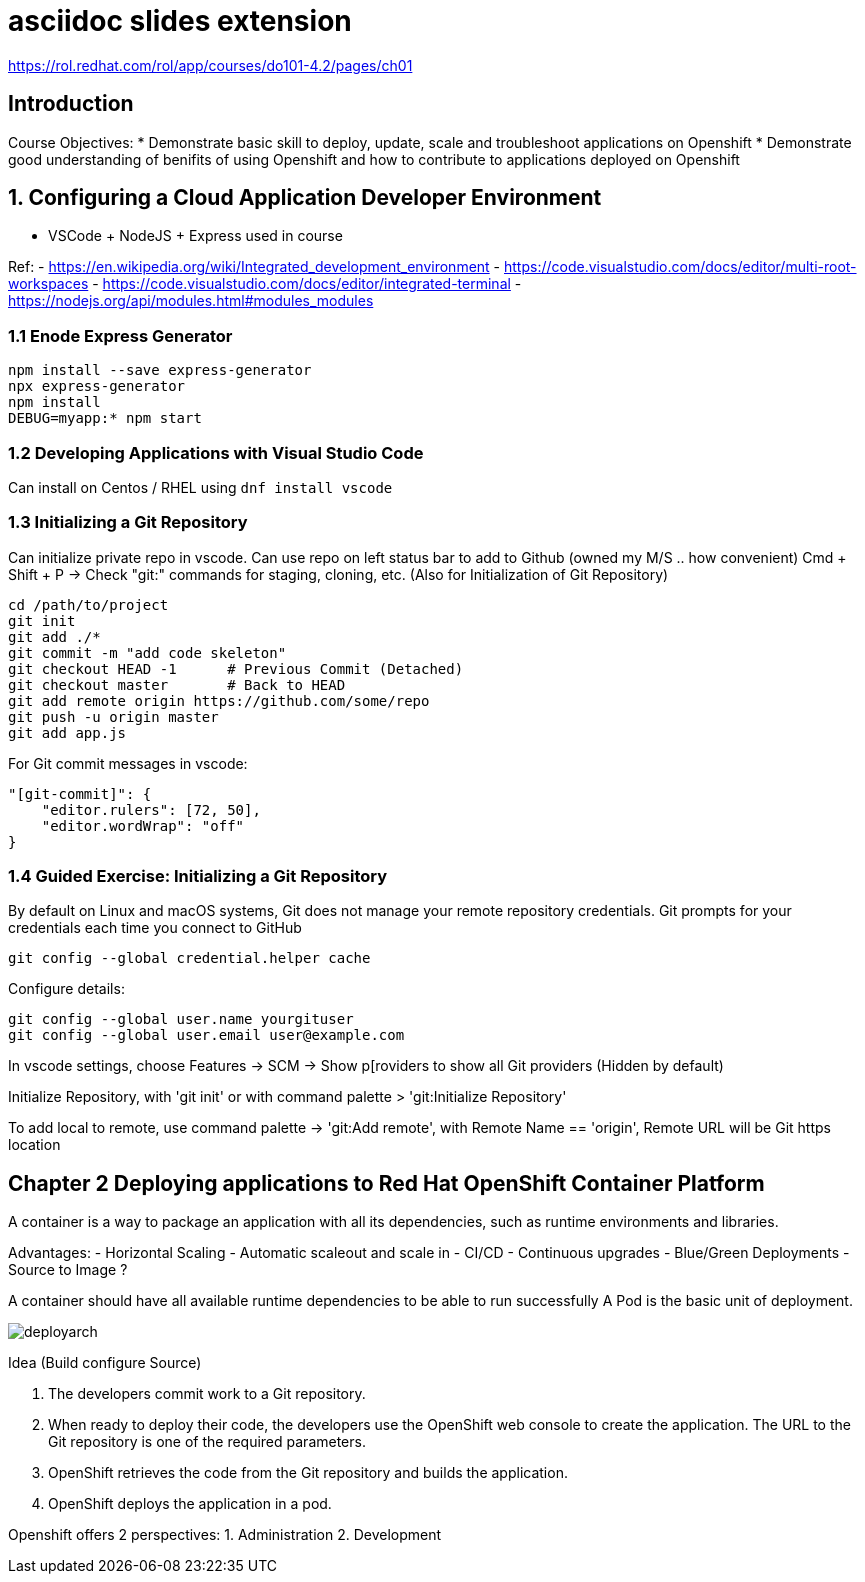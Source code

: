 :revealjs_theme: moon
:revealjs_controlsBackArrows: faded
= asciidoc slides extension

https://rol.redhat.com/rol/app/courses/do101-4.2/pages/ch01

== Introduction

Course Objectives:
* Demonstrate basic skill to deploy, update, scale and troubleshoot applications on Openshift
* Demonstrate good understanding of benifits of using Openshift and how to contribute to applications deployed on Openshift
 
== 1. Configuring a Cloud Application Developer Environment

* VSCode + NodeJS + Express used in course

Ref:
- https://en.wikipedia.org/wiki/Integrated_development_environment
- https://code.visualstudio.com/docs/editor/multi-root-workspaces
- https://code.visualstudio.com/docs/editor/integrated-terminal
- https://nodejs.org/api/modules.html#modules_modules

=== 1.1 Enode Express Generator

[source, shell]
----
npm install --save express-generator
npx express-generator
npm install
DEBUG=myapp:* npm start
----

=== 1.2 Developing Applications with Visual Studio Code

Can install on Centos / RHEL using `dnf install vscode`

=== 1.3 Initializing a Git Repository

Can initialize private repo in vscode. Can use repo on left status bar to add to Github (owned my M/S .. how convenient)
Cmd + Shift + P -> Check "git:" commands for staging, cloning, etc. (Also for Initialization of Git Repository)

```shell
cd /path/to/project
git init
git add ./*
git commit -m "add code skeleton"
git checkout HEAD -1      # Previous Commit (Detached)
git checkout master       # Back to HEAD
git add remote origin https://github.com/some/repo
git push -u origin master
git add app.js
```


For Git commit messages in vscode:

```
"[git-commit]": {
    "editor.rulers": [72, 50],
    "editor.wordWrap": "off"
}
```
=== 1.4 Guided Exercise: Initializing a Git Repository

By default on Linux and macOS systems, Git does not manage your remote repository credentials. Git prompts for your credentials each time you connect to GitHub

```
git config --global credential.helper cache
```

Configure details:

```
git config --global user.name yourgituser
git config --global user.email user@example.com
```

In vscode settings, choose Features -> SCM -> Show p[roviders to show all Git providers (Hidden by default)

Initialize Repository, with 'git init' or with command palette > 'git:Initialize Repository'

To add local to remote, use command palette -> 'git:Add remote', with Remote Name == 'origin', Remote URL will be Git https location

== Chapter 2 Deploying applications to Red Hat OpenShift Container Platform

A container is a way to package an application with all its dependencies, such as runtime environments and libraries.


Advantages:
- Horizontal Scaling
- Automatic scaleout and scale in
- CI/CD
- Continuous upgrades
- Blue/Green Deployments
- Source to Image ?

A container should have all available runtime dependencies to be able to run successfully
A Pod is the basic unit of deployment.

image::images/deployarch.png[]

Idea (Build configure Source)

1. The developers commit work to a Git repository.
2. When ready to deploy their code, the developers use the OpenShift web console to create the application. The URL to the Git repository is one of the required parameters.
3. OpenShift retrieves the code from the Git repository and builds the application.
4. OpenShift deploys the application in a pod.

Openshift offers 2 perspectives:
1. Administration
2. Development

